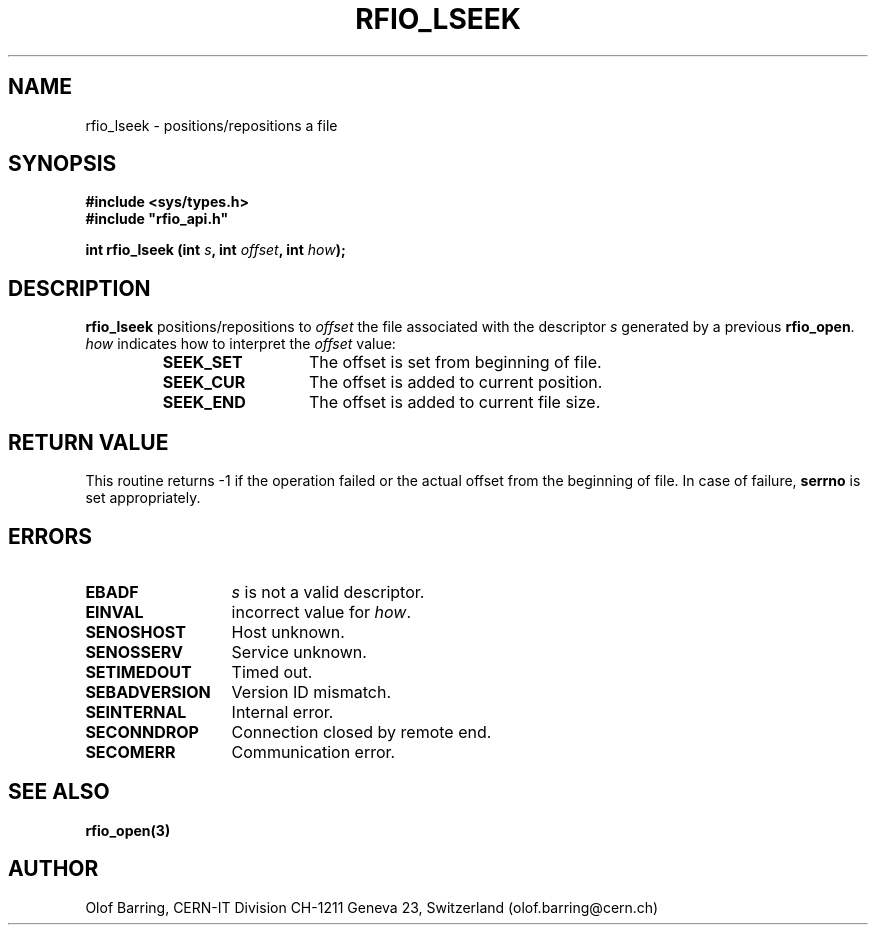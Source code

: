 .\"
.\" $Id: rfio_lseek.man,v 1.1 2001/05/30 06:37:37 baud Exp $
.\"
.\" @(#)$RCSfile: rfio_lseek.man,v $ $Revision: 1.1 $ $Date: 2001/05/30 06:37:37 $ CERN IT-PDP/DM Jean-Philippe Baud
.\" Copyright (C) 1999-2001 by CERN/IT/PDP/DM
.\" All rights reserved
.\"
.TH RFIO_LSEEK 3 "$Date: 2001/05/30 06:37:37 $" CASTOR "Rfio Library Functions"
.SH NAME
rfio_lseek \- positions/repositions a file
.SH SYNOPSIS
.B #include <sys/types.h>
.br
\fB#include "rfio_api.h"\fR
.sp
.BI "int rfio_lseek (int " s ", int " offset ", int " how ");"
.SH DESCRIPTION
.B rfio_lseek
positions/repositions to
.I offset
the file associated with the descriptor
.I s
generated by a previous
.BR rfio_open .
.I how
indicates how to interpret the
.I offset
value:
.RS
.TP 1.3i
.B SEEK_SET
The offset is set from beginning of file.
.TP
.B SEEK_CUR
The offset is added to current position.
.TP
.B SEEK_END
The offset is added to current file size.
.RE
.SH RETURN VALUE
This routine returns -1 if the operation failed or the actual offset from the
beginning of file. In case of failure, 
.B serrno
is set appropriately.
.SH ERRORS
.TP 1.3i
.B EBADF
.I s
is not a valid descriptor.
.TP
.B EINVAL
incorrect value for
.IR how .
.TP
.B SENOSHOST
Host unknown.
.TP
.B SENOSSERV
Service unknown.
.TP
.B SETIMEDOUT
Timed out.
.TP
.B SEBADVERSION
Version ID mismatch.
.TP
.B SEINTERNAL
Internal error.
.TP
.B SECONNDROP
Connection closed by remote end.
.TP
.B SECOMERR
Communication error.
.SH SEE ALSO
.BR rfio_open(3)
.SH AUTHOR
Olof Barring, CERN-IT Division CH-1211 Geneva 23, Switzerland
(olof.barring@cern.ch)

